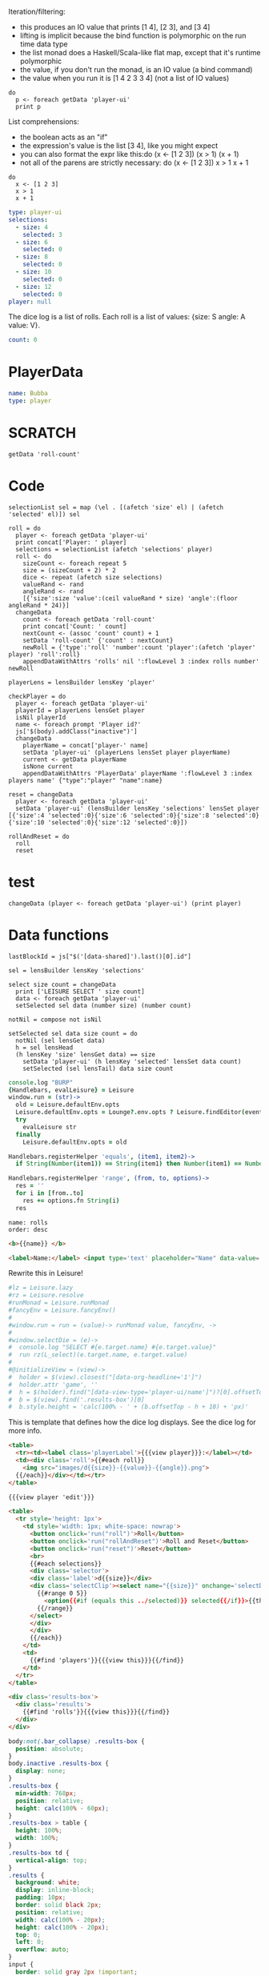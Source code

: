 * Monadic examples
:properties:
:hidden: true
:end:

Iteration/filtering:

- this produces an IO value that prints [1 4], [2 3], and [3 4]
- lifting is implicit because the bind function is polymorphic on the run time data type
- the list monad does a Haskell/Scala-like flat map, except that it's runtime polymorphic
- the value, if you don't run the monad, is an IO value (a bind command)
- the value when you run it is [1 4 2 3 3 4] (not a list of IO values)

#+BEGIN_SRC leisure
do
  p <- foreach getData 'player-ui'
  print p
#+END_SRC

List comprehensions:

- the boolean acts as an "if"
- the expression's value is the list [3 4], like you might expect
- you can also format the expr like this:do (x <- [1 2 3]) (x > 1) (x + 1)
- not all of the parens are strictly necessary: do (x <- [1 2 3]) x > 1 x + 1

#+BEGIN_SRC leisure
do
  x <- [1 2 3]
  x > 1
  x + 1
#+END_SRC
* Importing lens code
:properties:
:import: ../lenses.org
:hidden: true
:end:
* Data
:properties:
:hidden: true
:end:

#+NAME: player-ui
#+BEGIN_SRC yaml :flowLevel 3 :local
type: player-ui
selections:
  - size: 4
    selected: 3
  - size: 6
    selected: 0
  - size: 8
    selected: 0
  - size: 10
    selected: 0
  - size: 12
    selected: 0
player: null
#+END_SRC

The dice log is a list of rolls.
Each roll is a list of values: {size: S angle: A value: V}.

#+NAME: roll-count
#+BEGIN_SRC yaml
count: 0
#+END_SRC
* PlayerData
:properties:
:name: PlayerData
:end:
#+NAME: player-Bubba
#+BEGIN_SRC yaml :flowLevel 3 :index players name
name: Bubba
type: player
#+END_SRC
* SCRATCH
#+BEGIN_SRC leisure :results dynamic
getData 'roll-count'
#+END_SRC
* Code
#+BEGIN_SRC leisure :results def
selectionList sel = map (\el . [(afetch 'size' el) | (afetch 'selected' el)]) sel

roll = do
  player <- foreach getData 'player-ui'
  print concat['Player: ' player]
  selections = selectionList (afetch 'selections' player)
  roll <- do
    sizeCount <- foreach repeat 5
    size = (sizeCount + 2) * 2
    dice <- repeat (afetch size selections)
    valueRand <- rand
    angleRand <- rand
    [{'size':size 'value':(ceil valueRand * size) 'angle':(floor angleRand * 24)}]
  changeData
    count <- foreach getData 'roll-count'
    print concat['Count: ' count]
    nextCount <- (assoc 'count' count) + 1
    setData 'roll-count' {'count' : nextCount}
    newRoll = {'type':'roll' 'number':count 'player':(afetch 'player' player) 'roll':roll}
    appendDataWithAttrs 'rolls' nil ':flowLevel 3 :index rolls number' newRoll

playerLens = lensBuilder lensKey 'player'

checkPlayer = do
  player <- foreach getData 'player-ui'
  playerId = playerLens lensGet player
  isNil playerId
  name <- foreach prompt 'Player id?'
  js['$(body).addClass("inactive")']
  changeData
    playerName = concat['player-' name]
    setData 'player-ui' (playerLens lensSet player playerName)
    current <- getData playerName
    isNone current
    appendDataWithAttrs 'PlayerData' playerName ':flowLevel 3 :index players name' {"type":"player" "name":name}

reset = changeData
  player <- foreach getData 'player-ui'
  setData 'player-ui' (lensBuilder lensKey 'selections' lensSet player [{'size':4 'selected':0}{'size':6 'selected':0}{'size':8 'selected':0}{'size':10 'selected':0}{'size':12 'selected':0}])

rollAndReset = do
  roll
  reset
#+END_SRC
* test
#+BEGIN_SRC leisure :results def
changeData (player <- foreach getData 'player-ui') (print player)
#+END_SRC
#+RESULTS:
: {"player":nil "selections":[{"selected":3 "size":4} {"selected":0 "size":6} {"selected":0 "size":8} {"selected":0 "size":10} {"selected":0 "size":12}] "type":"player-ui"}
* Data functions

#+BEGIN_SRC leisure :results def
lastBlockId = js["$('[data-shared]').last()[0].id"]

sel = lensBuilder lensKey 'selections'

select size count = changeData
  print ['LEISURE SELECT ' size count]
  data <- foreach getData 'player-ui'
  setSelected sel data (number size) (number count)

notNil = compose not isNil

setSelected sel data size count = do
  notNil (sel lensGet data)
  h = sel lensHead
  (h lensKey 'size' lensGet data) == size
    setData 'player-ui' (h lensKey 'selected' lensSet data count)
    setSelected (sel lensTail) data size count
#+END_SRC

#+BEGIN_SRC coffee :results def
console.log "BURP"
{Handlebars, evalLeisure} = Leisure
window.run = (str)->
  old = Leisure.defaultEnv.opts
  Leisure.defaultEnv.opts = Lounge?.env.opts ? Leisure.findEditor(event?.srcElement)?.options
  try
    evalLeisure str
  finally
    Leisure.defaultEnv.opts = old

Handlebars.registerHelper 'equals', (item1, item2)->
  if String(Number(item1)) == String(item1) then Number(item1) == Number(item2) else item1 == item2

Handlebars.registerHelper 'range', (from, to, options)->
  res = ''
  for i in [from..to]
    res += options.fn String(i)
  res
#+END_SRC

#+BEGIN_SRC index
name: rolls
order: desc
#+END_SRC

* Views and Data
:properties:
:hidden: true
:end:

#+BEGIN_SRC html :defview player
<b>{{name}} </b>
#+END_SRC

#+BEGIN_SRC html :defview player/edit
<label>Name:</label> <input type='text' placeholder="Name" data-value='name'>
#+END_SRC

Rewrite this in Leisure!

#+BEGIN_SRC coffee :control player-ui
#lz = Leisure.lazy
#rz = Leisure.resolve
#runMonad = Leisure.runMonad
#fancyEnv = Leisure.fancyEnv()
#
#window.run = run = (value)-> runMonad value, fancyEnv, ->
#
#window.selectDie = (e)->
#  console.log "SELECT #{e.target.name} #{e.target.value}"
#  run rz(L_select)(e.target.name, e.target.value)
#
#@initializeView = (view)->
#  holder = $(view).closest("[data-org-headline='1']")
#  holder.attr 'game', ''
#  h = $(holder).find("[data-view-type='player-ui/name']")?[0].offsetTop ? 0
#  b = $(view).find('.results-box')[0]
#  b.style.height = 'calc(100% - ' + (b.offsetTop - h + 10) + 'px)'
#+END_SRC

This is template that defines how the dice log displays.  See the dice log for more info.

#+BEGIN_SRC html :defview roll
<table>
  <tr><td><label class='playerLabel'>{{{view player}}}:</label></td>
  <td><div class='roll'>{{#each roll}}
    <img src="images/d{{size}}-{{value}}-{{angle}}.png">
  {{/each}}</div></td></tr>
</table>
#+END_SRC

#+BEGIN_SRC html :defview player-ui/name
{{{view player 'edit'}}}
#+END_SRC

#+BEGIN_SRC html :defview player-ui/header
  <table>
    <tr style='height: 1px'>
      <td style='width: 1px; white-space: nowrap'>
        <button onclick='run("roll")'>Roll</button>
        <button onclick='run("rollAndReset")'>Roll and Reset</button>
        <button onclick='run("reset")'>Reset</button>
        <br>
        {{#each selections}}
        <div class='selector'>
        <div class='label'>d{{size}}</div>
        <div class='selectClip'><select name="{{size}}" onchange='selectDie(event)' size='6'>
          {{#range 0 5}}
            <option{{#if (equals this ../selected)}} selected{{/if}}>{{this}}</option>
          {{/range}}
        </select>
        </div>
        </div>
        {{/each}}
      </td>
      <td>
        {{#find 'players'}}{{{view this}}}{{/find}}
      </td>
    </tr>
  </table>
#+END_SRC

#+BEGIN_SRC html :defview player-ui
<div class='results-box'>
  <div class='results'>
    {{#find 'rolls'}}{{{view this}}}{{/find}}
  </div>
</div>
#+END_SRC

#+BEGIN_SRC css
body:not(.bar_collapse) .results-box {
  position: absolute;
}
body.inactive .results-box {
  display: none;
}
.results-box {
  min-width: 768px;
  position: relative;
  height: calc(100% - 60px);
}
.results-box > table {
  height: 100%;
  width: 100%;
}
.results-box td {
  vertical-align: top;
}
.results {
  background: white;
  display: inline-block;
  padding: 10px;
  border: solid black 2px;
  position: relative;
  width: calc(100% - 20px);
  height: calc(100% - 20px);
  top: 0;
  left: 0;
  overflow: auto;
}
input {
  border: solid gray 2px !important;
}
.results td {
  vertical-align: middle;
}
.results td img {
  width: 128px;
}
.selector {
  display: inline-block;
}
.playerLabel {
  display: inline-block;
  min-width: 10ex
}
.selector .label {
  text-align: center;
  font-weight: bold;
}
.selectClip {
  display: inline-block;
  vertical-align: top;
  overflow: hidden;
  border: solid gray 1px;
}
.selectClip select {
  padding:10px;
  margin:-5px -25px -5px -5px;
}
[data-edit-mode=fancy][game] {
  min-height: 500px;
  position: relative;
}
.bar_collapse [data-edit-mode=fancy][game] {
  position: fixed !important;
  top: 10px !important;
  bottom: 0px !important;
  right: 10px !important;
  left: 10px !important;
  z-index: 10000 !important;
  background: white;
  border: 4px solid black;
  border-radius: 10px;
}

.bar_collapse [data-edit-mode=fancy][game] [data-org-type='text'],
.bar_collapse [data-edit-mode=fancy][game] .toggle_edit {
  display: none;
}

label {
  white-space: nowrap;
}

.roll {
  border: solid gr#+BEGIN_SRC yaml :flowLevel 3 :index rolls number
number:
  count: 0
player: player-Bubba
roll: []
type: roll
#+END_SRC
#+BEGIN_SRC yaml :flowLevel 3 :index rolls number
number:
  count: 0
player: player-Bubba
roll: []
type: roll
#+END_SRC
ay 3px;
}

.inline-block {
  display: inline-block;
}

#+END_SRC

#+BEGIN_SRC leisure :results def
#toggleLeisureBar
checkPlayer
#+END_SRC

#+BEGIN_SRC cs
window.diceLounge = Lounge
#+END_SRC

* Dice roller
:properties:
:note: sidbar
:end:
[[leisure:player-ui/name]][[leisure:player-ui/header]][[leisure:player-ui]]

* Rolls go here
:properties:
:hidden: true
:name: rolls
:end:

Rolls
